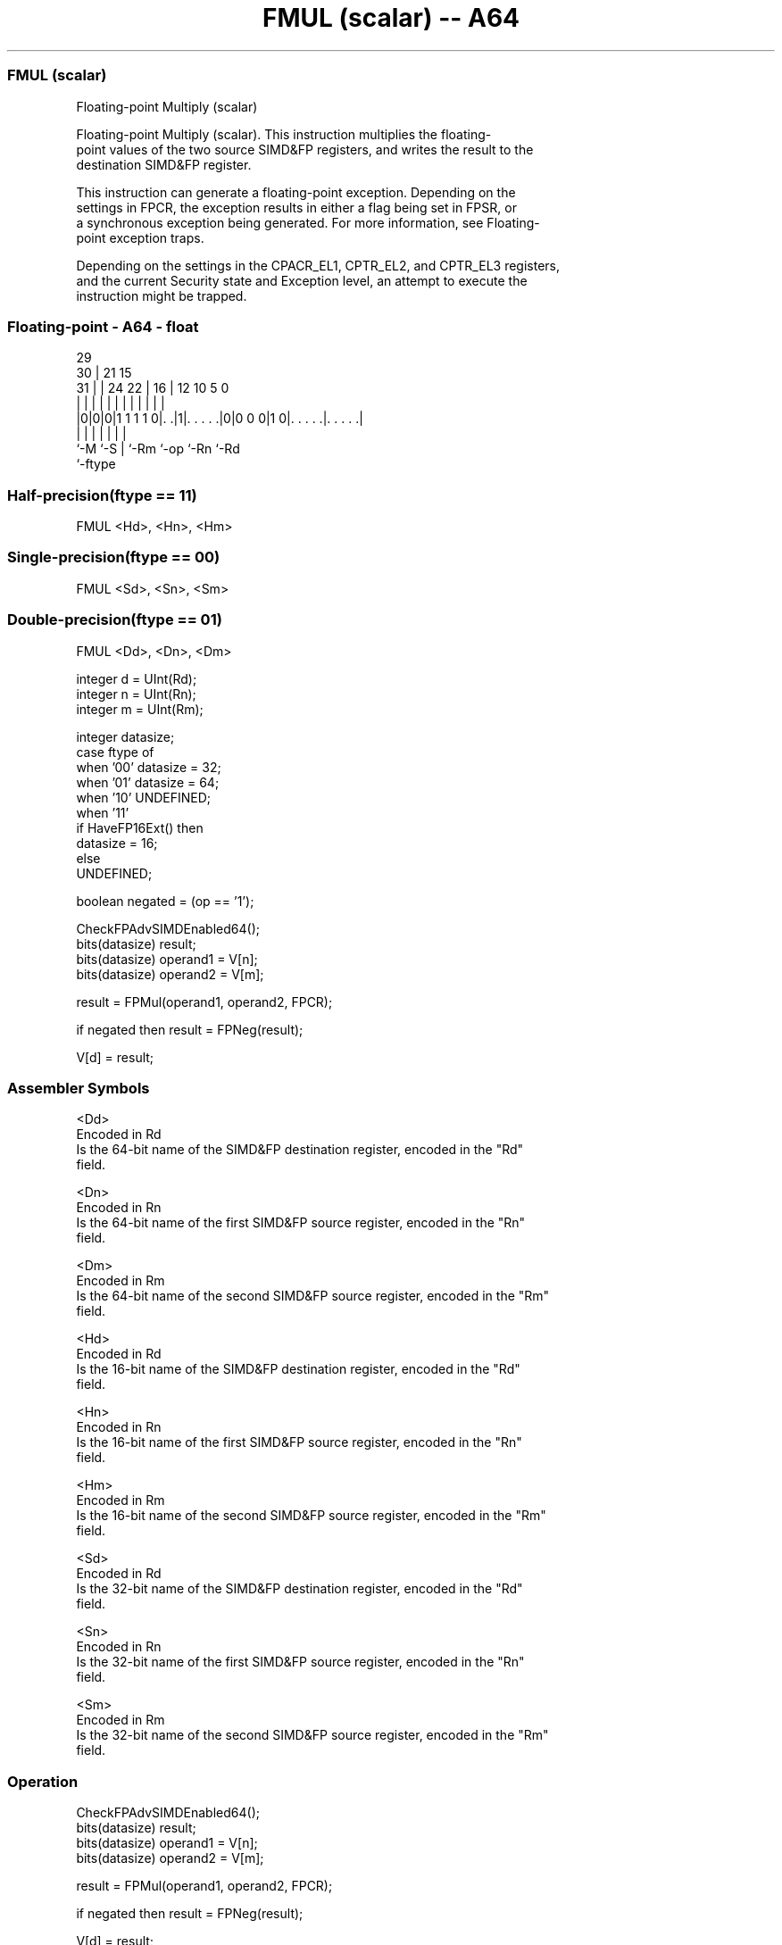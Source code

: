 .nh
.TH "FMUL (scalar) -- A64" "7" " "  "instruction" "float"
.SS FMUL (scalar)
 Floating-point Multiply (scalar)

 Floating-point Multiply (scalar). This instruction multiplies the floating-
 point values of the two source SIMD&FP registers, and writes the result to the
 destination SIMD&FP register.

 This instruction can generate a floating-point exception. Depending on the
 settings in FPCR, the exception results in either a flag being set in FPSR, or
 a synchronous exception being generated. For more information, see Floating-
 point exception traps.

 Depending on the settings in the CPACR_EL1, CPTR_EL2, and CPTR_EL3 registers,
 and the current Security state and Exception level, an attempt to execute the
 instruction might be trapped.



.SS Floating-point - A64 - float
 
                                                                   
       29                                                          
     30 |              21          15                              
   31 | |        24  22 |        16 |    12  10         5         0
    | | |         |   | |         | |     |   |         |         |
  |0|0|0|1 1 1 1 0|. .|1|. . . . .|0|0 0 0|1 0|. . . . .|. . . . .|
  |   |           |     |         |           |         |
  `-M `-S         |     `-Rm      `-op        `-Rn      `-Rd
                  `-ftype
  
  
 
.SS Half-precision(ftype == 11)
 
 FMUL  <Hd>, <Hn>, <Hm>
.SS Single-precision(ftype == 00)
 
 FMUL  <Sd>, <Sn>, <Sm>
.SS Double-precision(ftype == 01)
 
 FMUL  <Dd>, <Dn>, <Dm>
 
 integer d = UInt(Rd);
 integer n = UInt(Rn);
 integer m = UInt(Rm);
 
 integer datasize;
 case ftype of
     when '00' datasize = 32;
     when '01' datasize = 64;
     when '10' UNDEFINED;
     when '11'
         if HaveFP16Ext() then
             datasize = 16;
         else
             UNDEFINED;
 
 boolean negated = (op == '1');
 
 CheckFPAdvSIMDEnabled64();
 bits(datasize) result;
 bits(datasize) operand1 = V[n];
 bits(datasize) operand2 = V[m];
 
 result = FPMul(operand1, operand2, FPCR);
 
 if negated then result = FPNeg(result);
 
 V[d] = result;
 

.SS Assembler Symbols

 <Dd>
  Encoded in Rd
  Is the 64-bit name of the SIMD&FP destination register, encoded in the "Rd"
  field.

 <Dn>
  Encoded in Rn
  Is the 64-bit name of the first SIMD&FP source register, encoded in the "Rn"
  field.

 <Dm>
  Encoded in Rm
  Is the 64-bit name of the second SIMD&FP source register, encoded in the "Rm"
  field.

 <Hd>
  Encoded in Rd
  Is the 16-bit name of the SIMD&FP destination register, encoded in the "Rd"
  field.

 <Hn>
  Encoded in Rn
  Is the 16-bit name of the first SIMD&FP source register, encoded in the "Rn"
  field.

 <Hm>
  Encoded in Rm
  Is the 16-bit name of the second SIMD&FP source register, encoded in the "Rm"
  field.

 <Sd>
  Encoded in Rd
  Is the 32-bit name of the SIMD&FP destination register, encoded in the "Rd"
  field.

 <Sn>
  Encoded in Rn
  Is the 32-bit name of the first SIMD&FP source register, encoded in the "Rn"
  field.

 <Sm>
  Encoded in Rm
  Is the 32-bit name of the second SIMD&FP source register, encoded in the "Rm"
  field.



.SS Operation

 CheckFPAdvSIMDEnabled64();
 bits(datasize) result;
 bits(datasize) operand1 = V[n];
 bits(datasize) operand2 = V[m];
 
 result = FPMul(operand1, operand2, FPCR);
 
 if negated then result = FPNeg(result);
 
 V[d] = result;

